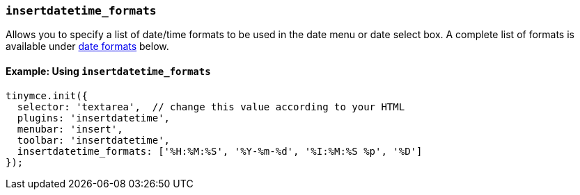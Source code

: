 [[insertdatetime_formats]]
=== `insertdatetime_formats`

Allows you to specify a list of date/time formats to be used in the date menu or date select box. A complete list of formats is available under xref:insertdatetime.adoc#reference_datetime_formats[date formats] below.

==== Example: Using `insertdatetime_formats`

[source, js]
----
tinymce.init({
  selector: 'textarea',  // change this value according to your HTML
  plugins: 'insertdatetime',
  menubar: 'insert',
  toolbar: 'insertdatetime',
  insertdatetime_formats: ['%H:%M:%S', '%Y-%m-%d', '%I:%M:%S %p', '%D']
});
----
